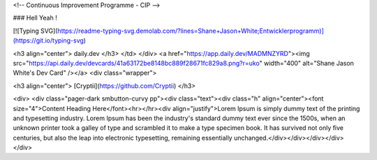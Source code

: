 <!-- Continuous Improvement Programme - CIP -->

### Hell Yeah !

[![Typing SVG](https://readme-typing-svg.demolab.com/?lines=Shane+Jason+White;Entwicklerprogramm)](https://git.io/typing-svg)

<h3 align="center"> daily.dev </h3>
</td>
</div>
<a href="https://app.daily.dev/MADMNZYRD"><img src="https://api.daily.dev/devcards/41a63172be8148bc889f28671fc829a8.png?r=uko" width="400" alt="Shane Jason White's Dev Card" /></a>
<div class="wrapper">

<h3 align="center"> [Cryptii](https://github.com/Cryptii) </h3>

<div>
<div class="pager-dark smbutton-curvy pp"><div class="text"><div class="h" align="center"><font size="4">Content Heading Here</font><hr></hr><div align="justify">Lorem Ipsum is simply dummy text of the printing and typesetting industry. Lorem Ipsum has been the industry's standard dummy text ever since the 1500s, when an unknown printer took a galley of type and scrambled it to make a type specimen book. It has survived not only five centuries, but also the leap into electronic typesetting, remaining essentially unchanged.</div></div></div></div>
</div>


